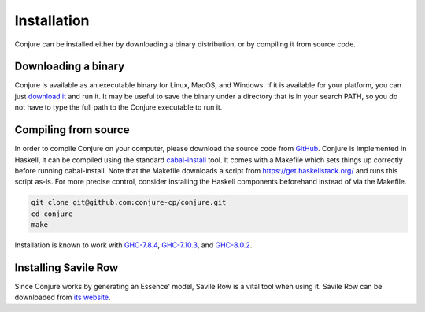 
.. _installation:

Installation
============

Conjure can be installed either by downloading a binary distribution, or by compiling it from source code.

Downloading a binary
--------------------

Conjure is available as an executable binary for Linux, MacOS, and Windows.
If it is available for your platform, you can just `download it <https://www.github.com/conjure-cp/conjure/releases/latest>`_ and run it.
It may be useful to save the binary under a directory that is in your search PATH, so you do not have to type the full path to the Conjure executable to run it.


Compiling from source
---------------------

In order to compile Conjure on your computer, please download the source code from `GitHub <https://github.com/conjure-cp/conjure>`_.
Conjure is implemented in Haskell, it can be compiled using the standard `cabal-install <http://wiki.haskell.org/Cabal-Install>`_ tool.
It comes with a Makefile which sets things up correctly before running cabal-install.
Note that the Makefile downloads a script from `<https://get.haskellstack.org/>`_ and runs this script as-is.
For more precise control, consider installing the Haskell components beforehand instead of via the Makefile.

.. code-block:: bash

    git clone git@github.com:conjure-cp/conjure.git
    cd conjure
    make

Installation is known to work with
`GHC-7.8.4 <http://www.haskell.org/ghc/download_ghc_7_8_4>`_,
`GHC-7.10.3 <http://www.haskell.org/ghc/download_ghc_7_10_3>`_, and
`GHC-8.0.2 <http://www.haskell.org/ghc/download_ghc_8.0.2>`_.


Installing Savile Row
---------------------

Since Conjure works by generating an Essence' model, Savile Row is a vital tool when using it.
Savile Row can be downloaded from `its website <http://savilerow.cs.st-andrews.ac.uk>`_.

